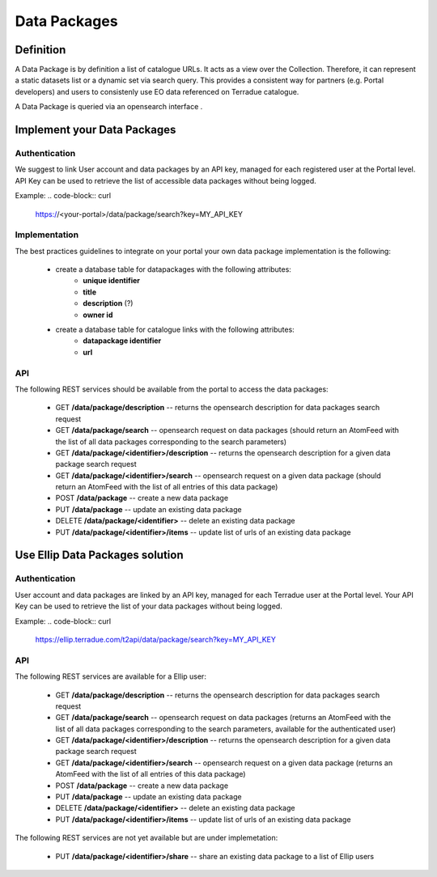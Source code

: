 Data Packages
=============

Definition
----------

A Data Package is by definition a list of catalogue URLs.
It acts as a view over the Collection. Therefore, it can represent a static datasets list or a dynamic set via search query.
This provides a consistent way for partners (e.g. Portal developers) and users to consistenly use EO data referenced on Terradue catalogue.

A Data Package is queried via an opensearch interface .

Implement your Data Packages
----------------------------

Authentication
~~~~~~~~~~~~~~

We suggest to link User account and data packages by an API key, managed for each registered user at the Portal level.
API Key can be used to retrieve the list of accessible data packages without being logged.

Example:
.. code-block:: curl
	https://<your-portal>/data/package/search?key=MY_API_KEY

Implementation
~~~~~~~~~~~~~~

The best practices guidelines to integrate on your portal your own data package implementation is the following:

	- create a database table for datapackages with the following attributes:
		- **unique identifier**
		- **title**
		- **description** (?)
		- **owner id**

	- create a database table for catalogue links with the following attributes:
		- **datapackage identifier**
		- **url**

API
~~~

The following REST services should be available from the portal to access the data packages:

		- GET **/data/package/description** -- returns the opensearch description for data packages search request
		- GET **/data/package/search** -- opensearch request on data packages (should return an AtomFeed with the list of all data packages corresponding to the search parameters)
		- GET **/data/package/<identifier>/description** -- returns the opensearch description for a given data package search request
		- GET **/data/package/<identifier>/search** -- opensearch request on a given data package (should return an AtomFeed with the list of all entries of this data package)		
		- POST **/data/package** -- create a new data package
		- PUT **/data/package** -- update an existing data package
		- DELETE **/data/package/<identifier>** -- delete an existing data package
		- PUT **/data/package/<identifier>/items** -- update list of urls of an existing data package

Use Ellip Data Packages solution
--------------------------------

Authentication
~~~~~~~~~~~~~~

User account and data packages are linked by an API key, managed for each Terradue user at the Portal level.
Your API Key can be used to retrieve the list of your data packages without being logged.

Example:
.. code-block:: curl
	https://ellip.terradue.com/t2api/data/package/search?key=MY_API_KEY

API
~~~

The following REST services are available for a Ellip user:

	- GET **/data/package/description** -- returns the opensearch description for data packages search request
	- GET **/data/package/search** -- opensearch request on data packages (returns an AtomFeed with the list of all data packages corresponding to the search parameters, available for the authenticated user)
	- GET **/data/package/<identifier>/description** -- returns the opensearch description for a given data package search request
	- GET **/data/package/<identifier>/search** -- opensearch request on a given data package (returns an AtomFeed with the list of all entries of this data package)	
	- POST **/data/package** -- create a new data package
	- PUT **/data/package** -- update an existing data package
	- DELETE **/data/package/<identifier>** -- delete an existing data package
	- PUT **/data/package/<identifier>/items** -- update list of urls of an existing data package

The following REST services are not yet available but are under implemetation:

	- PUT **/data/package/<identifier>/share** -- share an existing data package to a list of Ellip users
